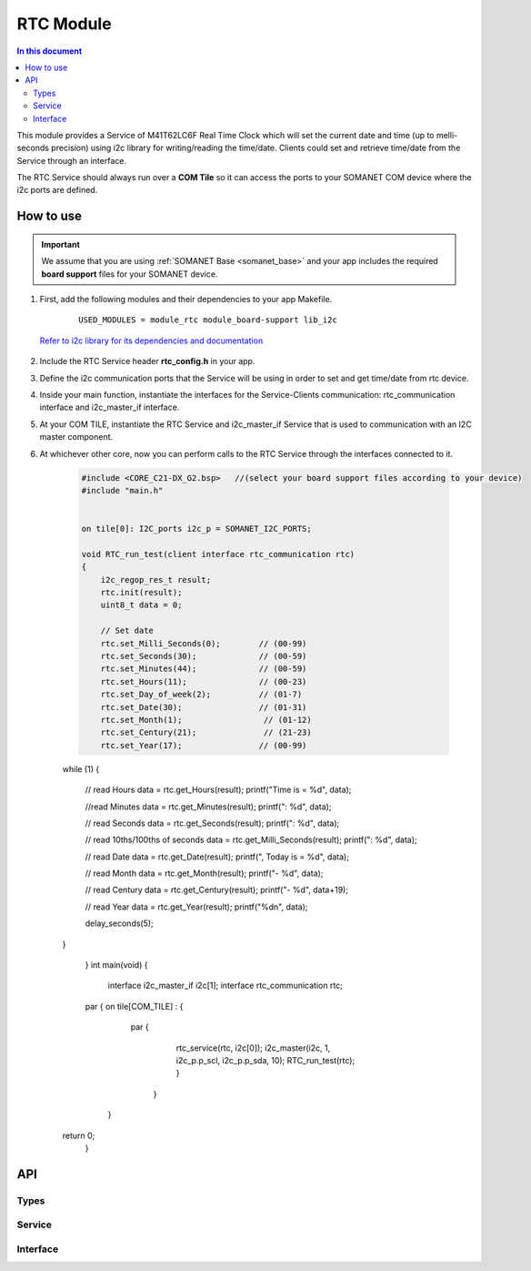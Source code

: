.. _module_rtc:

=====================
RTC Module
=====================

.. contents:: In this document
    :backlinks: none
    :depth: 3

This module provides a Service of M41T62LC6F Real Time Clock which will set the current date and time (up to melli-seconds precision) using i2c library for writing/reading the time/date. Clients could set and retrieve time/date from the Service through an interface.

The RTC Service should always run over a **COM Tile** so it can access the ports to
your SOMANET COM device where the i2c ports are defined.

How to use
==========

.. important:: We assume that you are using :ref:`SOMANET Base <somanet_base>` and your app includes the required **board support** files for your SOMANET device.

.. seealso:: You might find useful the :ref:`App test module rtc <app_test_rtc>`, which illustrates the use of this module.

1. First, add the following modules and their dependencies to your app Makefile.

    ::

        USED_MODULES = module_rtc module_board-support lib_i2c

  `Refer to i2c library for its dependencies and documentation <https://www.xmos.com/support/libraries/lib_i2c>`_

2. Include the RTC Service header **rtc_config.h** in your app.

3. Define the i2c communication ports that the Service will be using in order to set and get time/date from rtc device.

4. Inside your main function, instantiate the interfaces for the Service-Clients communication: rtc_communication interface and i2c_master_if interface.

5. At your COM TILE, instantiate the RTC Service and i2c_master_if Service that is used to communication with an I2C master component.
6. At whichever other core, now you can perform calls to the RTC Service through the interfaces connected to it.

    .. code-block:: c

	#include <CORE_C21-DX_G2.bsp>   //(select your board support files according to your device)
	#include "main.h"


	on tile[0]: I2C_ports i2c_p = SOMANET_I2C_PORTS;

	void RTC_run_test(client interface rtc_communication rtc)
	{
	    i2c_regop_res_t result;
	    rtc.init(result);
	    uint8_t data = 0;
	
	    // Set date 
	    rtc.set_Milli_Seconds(0);        // (00-99) 
	    rtc.set_Seconds(30);             // (00-59) 
	    rtc.set_Minutes(44);             // (00-59) 
	    rtc.set_Hours(11);               // (00-23) 
	    rtc.set_Day_of_week(2);          // (01-7) 
	    rtc.set_Date(30);                // (01-31) 
	    rtc.set_Month(1);                 // (01-12) 
	    rtc.set_Century(21);              // (21-23) 
	    rtc.set_Year(17);                // (00-99) 

    while (1)
    {
        // read Hours
        data = rtc.get_Hours(result);
        printf("Time is = %d", data);

        //read Minutes
        data = rtc.get_Minutes(result);
        printf(": %d", data);

        // read Seconds
        data = rtc.get_Seconds(result);
        printf(": %d", data);

        // read 10ths/100ths of seconds
        data = rtc.get_Milli_Seconds(result);
        printf(": %d", data);


        // read Date
        data = rtc.get_Date(result);
        printf(", Today is = %d", data);

        // read Month
        data = rtc.get_Month(result);
        printf("- %d", data);

        // read Century
        data = rtc.get_Century(result);
        printf("- %d", data+19);

        // read Year
        data = rtc.get_Year(result);
        printf("%d\n", data);

        delay_seconds(5);
    }

	}
	int main(void)
	{
	    interface i2c_master_if i2c[1];
	    interface rtc_communication rtc;

    	par {
        on tile[COM_TILE] : {
                   par {
                       rtc_service(rtc, i2c[0]);
                       i2c_master(i2c, 1, i2c_p.p_scl, i2c_p.p_sda, 10);
                       RTC_run_test(rtc);
                       }
                     }
         }
    return 0;
	}

API
===

Types
-----

.. doxygenenum:: RTC_SQW_FREQ

Service
--------

.. doxygenfunction:: rtc_service

Interface
---------

.. doxygeninterface:: rtc_communication
